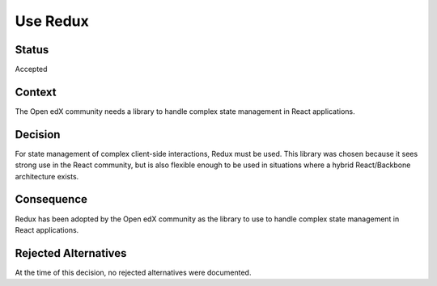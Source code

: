 Use Redux
#########

Status
******

Accepted

Context
*******

The Open edX community needs a library to handle complex state management in React applications.

Decision
********

For state management of complex
client-side interactions, Redux must be used. This library was chosen
because it sees strong use in the React community, but is also flexible
enough to be used in situations where a hybrid React/Backbone architecture
exists.

Consequence
***********

Redux has been adopted by the Open edX community as the library to use to handle complex state management in React applications.

Rejected Alternatives
*********************

At the time of this decision, no rejected alternatives were documented.
